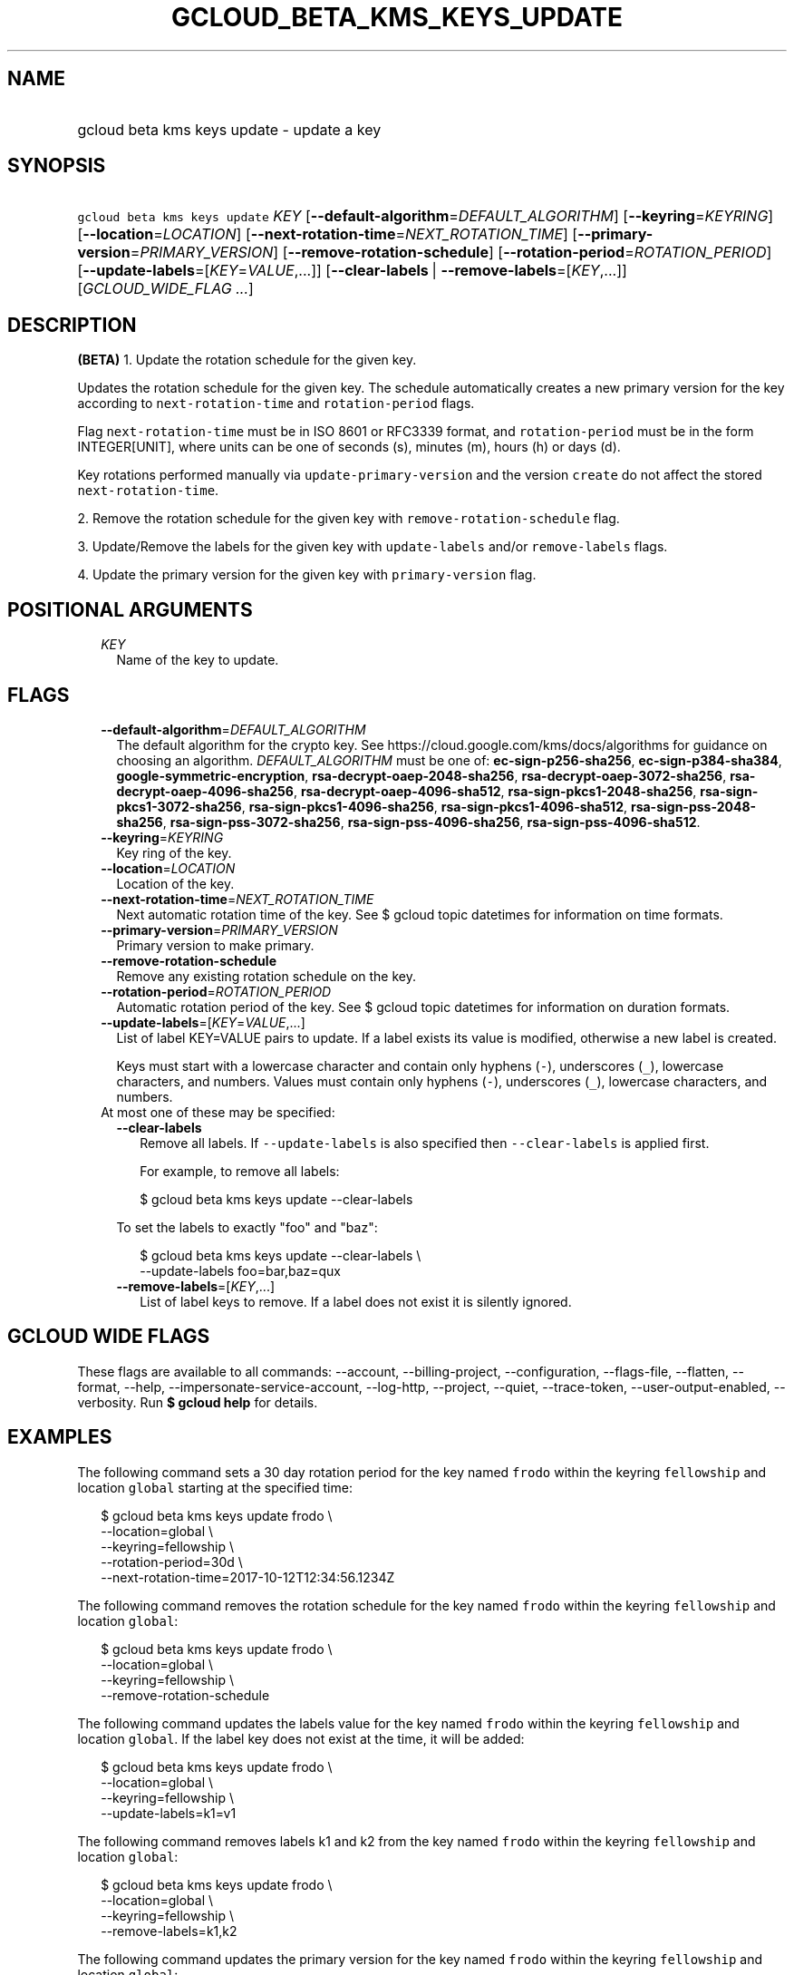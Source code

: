 
.TH "GCLOUD_BETA_KMS_KEYS_UPDATE" 1



.SH "NAME"
.HP
gcloud beta kms keys update \- update a key



.SH "SYNOPSIS"
.HP
\f5gcloud beta kms keys update\fR \fIKEY\fR [\fB\-\-default\-algorithm\fR=\fIDEFAULT_ALGORITHM\fR] [\fB\-\-keyring\fR=\fIKEYRING\fR] [\fB\-\-location\fR=\fILOCATION\fR] [\fB\-\-next\-rotation\-time\fR=\fINEXT_ROTATION_TIME\fR] [\fB\-\-primary\-version\fR=\fIPRIMARY_VERSION\fR] [\fB\-\-remove\-rotation\-schedule\fR] [\fB\-\-rotation\-period\fR=\fIROTATION_PERIOD\fR] [\fB\-\-update\-labels\fR=[\fIKEY\fR=\fIVALUE\fR,...]] [\fB\-\-clear\-labels\fR\ |\ \fB\-\-remove\-labels\fR=[\fIKEY\fR,...]] [\fIGCLOUD_WIDE_FLAG\ ...\fR]



.SH "DESCRIPTION"

\fB(BETA)\fR 1. Update the rotation schedule for the given key.

Updates the rotation schedule for the given key. The schedule automatically
creates a new primary version for the key according to
\f5next\-rotation\-time\fR and \f5rotation\-period\fR flags.

Flag \f5next\-rotation\-time\fR must be in ISO 8601 or RFC3339 format, and
\f5rotation\-period\fR must be in the form INTEGER[UNIT], where units can be one
of seconds (s), minutes (m), hours (h) or days (d).

Key rotations performed manually via \f5update\-primary\-version\fR and the
version \f5create\fR do not affect the stored \f5next\-rotation\-time\fR.

2. Remove the rotation schedule for the given key with
\f5remove\-rotation\-schedule\fR flag.

3. Update/Remove the labels for the given key with \f5update\-labels\fR and/or
\f5remove\-labels\fR flags.

4. Update the primary version for the given key with \f5primary\-version\fR
flag.



.SH "POSITIONAL ARGUMENTS"

.RS 2m
.TP 2m
\fIKEY\fR
Name of the key to update.


.RE
.sp

.SH "FLAGS"

.RS 2m
.TP 2m
\fB\-\-default\-algorithm\fR=\fIDEFAULT_ALGORITHM\fR
The default algorithm for the crypto key. See
https://cloud.google.com/kms/docs/algorithms for guidance on choosing an
algorithm. \fIDEFAULT_ALGORITHM\fR must be one of: \fBec\-sign\-p256\-sha256\fR,
\fBec\-sign\-p384\-sha384\fR, \fBgoogle\-symmetric\-encryption\fR,
\fBrsa\-decrypt\-oaep\-2048\-sha256\fR, \fBrsa\-decrypt\-oaep\-3072\-sha256\fR,
\fBrsa\-decrypt\-oaep\-4096\-sha256\fR, \fBrsa\-decrypt\-oaep\-4096\-sha512\fR,
\fBrsa\-sign\-pkcs1\-2048\-sha256\fR, \fBrsa\-sign\-pkcs1\-3072\-sha256\fR,
\fBrsa\-sign\-pkcs1\-4096\-sha256\fR, \fBrsa\-sign\-pkcs1\-4096\-sha512\fR,
\fBrsa\-sign\-pss\-2048\-sha256\fR, \fBrsa\-sign\-pss\-3072\-sha256\fR,
\fBrsa\-sign\-pss\-4096\-sha256\fR, \fBrsa\-sign\-pss\-4096\-sha512\fR.

.TP 2m
\fB\-\-keyring\fR=\fIKEYRING\fR
Key ring of the key.

.TP 2m
\fB\-\-location\fR=\fILOCATION\fR
Location of the key.

.TP 2m
\fB\-\-next\-rotation\-time\fR=\fINEXT_ROTATION_TIME\fR
Next automatic rotation time of the key. See $ gcloud topic datetimes for
information on time formats.

.TP 2m
\fB\-\-primary\-version\fR=\fIPRIMARY_VERSION\fR
Primary version to make primary.

.TP 2m
\fB\-\-remove\-rotation\-schedule\fR
Remove any existing rotation schedule on the key.

.TP 2m
\fB\-\-rotation\-period\fR=\fIROTATION_PERIOD\fR
Automatic rotation period of the key. See $ gcloud topic datetimes for
information on duration formats.

.TP 2m
\fB\-\-update\-labels\fR=[\fIKEY\fR=\fIVALUE\fR,...]
List of label KEY=VALUE pairs to update. If a label exists its value is
modified, otherwise a new label is created.

Keys must start with a lowercase character and contain only hyphens (\f5\-\fR),
underscores (\f5_\fR), lowercase characters, and numbers. Values must contain
only hyphens (\f5\-\fR), underscores (\f5_\fR), lowercase characters, and
numbers.

.TP 2m

At most one of these may be specified:

.RS 2m
.TP 2m
\fB\-\-clear\-labels\fR
Remove all labels. If \f5\-\-update\-labels\fR is also specified then
\f5\-\-clear\-labels\fR is applied first.

For example, to remove all labels:

.RS 2m
$ gcloud beta kms keys update \-\-clear\-labels
.RE

To set the labels to exactly "foo" and "baz":

.RS 2m
$ gcloud beta kms keys update \-\-clear\-labels \e
  \-\-update\-labels foo=bar,baz=qux
.RE

.TP 2m
\fB\-\-remove\-labels\fR=[\fIKEY\fR,...]
List of label keys to remove. If a label does not exist it is silently ignored.


.RE
.RE
.sp

.SH "GCLOUD WIDE FLAGS"

These flags are available to all commands: \-\-account, \-\-billing\-project,
\-\-configuration, \-\-flags\-file, \-\-flatten, \-\-format, \-\-help,
\-\-impersonate\-service\-account, \-\-log\-http, \-\-project, \-\-quiet,
\-\-trace\-token, \-\-user\-output\-enabled, \-\-verbosity. Run \fB$ gcloud
help\fR for details.



.SH "EXAMPLES"

The following command sets a 30 day rotation period for the key named
\f5frodo\fR within the keyring \f5fellowship\fR and location \f5global\fR
starting at the specified time:

.RS 2m
$ gcloud beta kms keys update frodo \e
    \-\-location=global \e
    \-\-keyring=fellowship \e
    \-\-rotation\-period=30d \e
    \-\-next\-rotation\-time=2017\-10\-12T12:34:56.1234Z
.RE

The following command removes the rotation schedule for the key named
\f5frodo\fR within the keyring \f5fellowship\fR and location \f5global\fR:

.RS 2m
$ gcloud beta kms keys update frodo \e
    \-\-location=global \e
    \-\-keyring=fellowship \e
    \-\-remove\-rotation\-schedule
.RE

The following command updates the labels value for the key named \f5frodo\fR
within the keyring \f5fellowship\fR and location \f5global\fR. If the label key
does not exist at the time, it will be added:

.RS 2m
$ gcloud beta kms keys update frodo \e
    \-\-location=global \e
    \-\-keyring=fellowship \e
    \-\-update\-labels=k1=v1
.RE

The following command removes labels k1 and k2 from the key named \f5frodo\fR
within the keyring \f5fellowship\fR and location \f5global\fR:

.RS 2m
$ gcloud beta kms keys update frodo \e
    \-\-location=global \e
    \-\-keyring=fellowship \e
    \-\-remove\-labels=k1,k2
.RE

The following command updates the primary version for the key named \f5frodo\fR
within the keyring \f5fellowship\fR and location \f5global\fR:

.RS 2m
$ gcloud beta kms keys update frodo \e
    \-\-location=global \e
    \-\-keyring=fellowship \e
    \-\-primary\-version=1
.RE

The following command updates the default algorithm for the key named
\f5frodo\fR within the keyring \f5fellowship\fR and location \f5global\fR,
assuming the key originally has purpose 'asymmetric\-encryption' and algorithm
\'rsa\-decrypt\-oaep\-2048\-sha256':

.RS 2m
$ gcloud beta kms keys update frodo \e
    \-\-location=global \e
    \-\-keyring=fellowship \e
    \-\-default\-algorithm=rsa\-decrypt\-oaep\-4096\-sha256
.RE



.SH "NOTES"

This command is currently in BETA and may change without notice. These variants
are also available:

.RS 2m
$ gcloud kms keys update
$ gcloud alpha kms keys update
.RE

